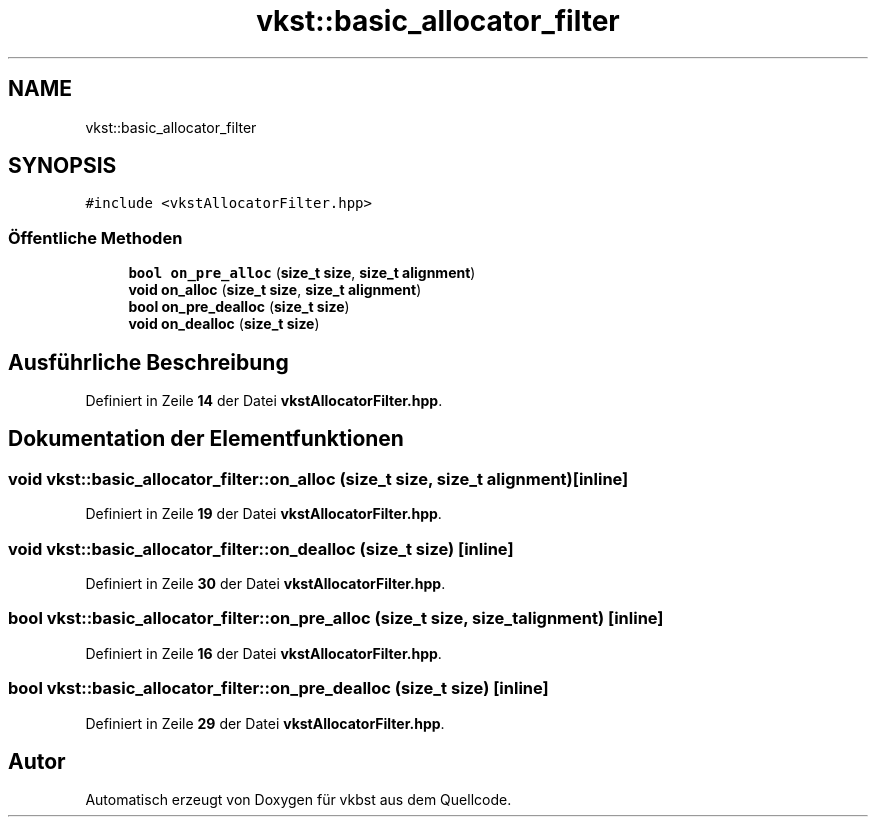 .TH "vkst::basic_allocator_filter" 3 "vkbst" \" -*- nroff -*-
.ad l
.nh
.SH NAME
vkst::basic_allocator_filter
.SH SYNOPSIS
.br
.PP
.PP
\fC#include <vkstAllocatorFilter\&.hpp>\fP
.SS "Öffentliche Methoden"

.in +1c
.ti -1c
.RI "\fBbool\fP \fBon_pre_alloc\fP (\fBsize_t\fP \fBsize\fP, \fBsize_t\fP \fBalignment\fP)"
.br
.ti -1c
.RI "\fBvoid\fP \fBon_alloc\fP (\fBsize_t\fP \fBsize\fP, \fBsize_t\fP \fBalignment\fP)"
.br
.ti -1c
.RI "\fBbool\fP \fBon_pre_dealloc\fP (\fBsize_t\fP \fBsize\fP)"
.br
.ti -1c
.RI "\fBvoid\fP \fBon_dealloc\fP (\fBsize_t\fP \fBsize\fP)"
.br
.in -1c
.SH "Ausführliche Beschreibung"
.PP 
Definiert in Zeile \fB14\fP der Datei \fBvkstAllocatorFilter\&.hpp\fP\&.
.SH "Dokumentation der Elementfunktionen"
.PP 
.SS "\fBvoid\fP vkst::basic_allocator_filter::on_alloc (\fBsize_t\fP size, \fBsize_t\fP alignment)\fC [inline]\fP"

.PP
Definiert in Zeile \fB19\fP der Datei \fBvkstAllocatorFilter\&.hpp\fP\&.
.SS "\fBvoid\fP vkst::basic_allocator_filter::on_dealloc (\fBsize_t\fP size)\fC [inline]\fP"

.PP
Definiert in Zeile \fB30\fP der Datei \fBvkstAllocatorFilter\&.hpp\fP\&.
.SS "\fBbool\fP vkst::basic_allocator_filter::on_pre_alloc (\fBsize_t\fP size, \fBsize_t\fP alignment)\fC [inline]\fP"

.PP
Definiert in Zeile \fB16\fP der Datei \fBvkstAllocatorFilter\&.hpp\fP\&.
.SS "\fBbool\fP vkst::basic_allocator_filter::on_pre_dealloc (\fBsize_t\fP size)\fC [inline]\fP"

.PP
Definiert in Zeile \fB29\fP der Datei \fBvkstAllocatorFilter\&.hpp\fP\&.

.SH "Autor"
.PP 
Automatisch erzeugt von Doxygen für vkbst aus dem Quellcode\&.
